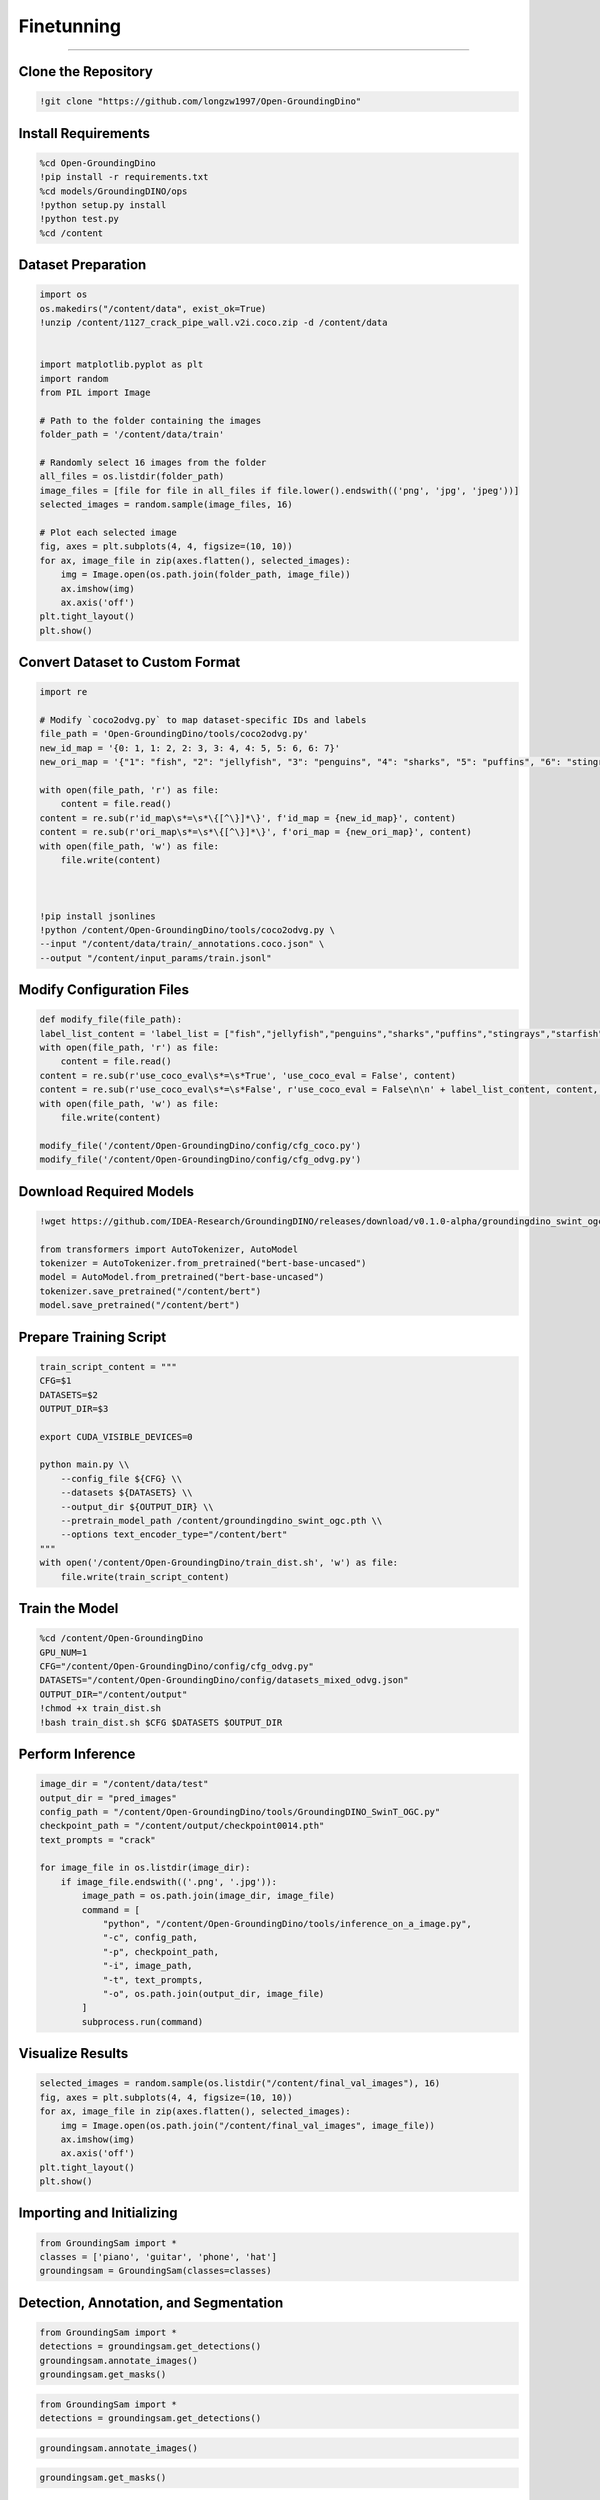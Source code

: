 Finetunning 
========================================

---------------------------------------------------------------------------------------------------------------------------------

.. raw:: html

    <p><span style="color:white;">'</p></span>
    <p style="text-align: justify;"><span style="color:#000080;"><i>  
   After implementing and running the GroundingSam model in order to annotate and segment objects (general approach), in this part of the project we will finetunned it to a specific dataset (industrial product data containing defects)

   </i></span></p>

    <p><span style="color:white;">'</p></span>

Clone the Repository
----------------------

.. code-block:: python

    !git clone "https://github.com/longzw1997/Open-GroundingDino"


.. raw:: html

    <p style="text-align: justify;"><span style="color:blue;"><i>  
    - <strong>Objective</strong>: </span><span style="color:#000080;">The repository Open-GroundingDino is cloned to access the framework for fine-tuning.
    </i></span></p>  
    <p style="text-align: justify;"><span style="color:blue;"><i> 
    - <strong>Explanation:</strong></span><span style="color:#000080;">This step clones the Open-GroundingDino repository, which contains the necessary codebase and scripts for fine-tuning the GroundingDino model.
    </i></span></p>  
    <p><span style="color:white;">'</p></span>


Install Requirements
-----------------------------

.. code-block:: python

    %cd Open-GroundingDino
    !pip install -r requirements.txt
    %cd models/GroundingDINO/ops
    !python setup.py install
    !python test.py
    %cd /content


.. raw:: html

    <p style="text-align: justify;"><span style="color:blue;"><i>  
    - <strong>Objective</strong>: </span><span style="color:#000080;">Navigate to the repository and install the required Python packages and Build the operations for GroundingDINO
    </i></span></p>  
    <p style="text-align: justify;"><span style="color:blue;"><i> 
    - <strong>Explanation:</strong></span><span style="color:#000080;">Change the working directory to the cloned repository and installs all required Python dependencies listed in the requirements.txt file.
    Compile the custom operations used by GroundingDino for model training and inference.
    </i></span></p>  
    <p><span style="color:white;">'</p></span>
 
Dataset Preparation
----------------------------

.. code-block:: python

    import os
    os.makedirs("/content/data", exist_ok=True)
    !unzip /content/1127_crack_pipe_wall.v2i.coco.zip -d /content/data


    import matplotlib.pyplot as plt
    import random
    from PIL import Image

    # Path to the folder containing the images
    folder_path = '/content/data/train'

    # Randomly select 16 images from the folder
    all_files = os.listdir(folder_path)
    image_files = [file for file in all_files if file.lower().endswith(('png', 'jpg', 'jpeg'))]
    selected_images = random.sample(image_files, 16)

    # Plot each selected image
    fig, axes = plt.subplots(4, 4, figsize=(10, 10))
    for ax, image_file in zip(axes.flatten(), selected_images):
        img = Image.open(os.path.join(folder_path, image_file))
        ax.imshow(img)
        ax.axis('off')
    plt.tight_layout()
    plt.show()




.. raw:: html

    <p style="text-align: justify;"><span style="color:blue;"><i>  
    - <strong>Objective</strong>: </span><span style="color:#000080;">The dataset in COCO format is downloaded, unzipped, and organized.
    Visualize the dataset by displaying random images.
    </i></span></p>  
    <p style="text-align: justify;"><span style="color:blue;"><i> 
    - <strong>Explanation:</strong></span><span style="color:#000080;">Creates a directory for storing the dataset and unzips the provided COCO-format dataset into this directory.
    Randomly selects 16 images from the dataset and visualizes them in a grid to ensure the data is correctly loaded.
    </i></span></p>  
    <p><span style="color:white;">'</p></span>


Convert Dataset to Custom Format
------------------------

.. code-block:: python

    import re

    # Modify `coco2odvg.py` to map dataset-specific IDs and labels
    file_path = 'Open-GroundingDino/tools/coco2odvg.py'
    new_id_map = '{0: 1, 1: 2, 2: 3, 3: 4, 4: 5, 5: 6, 6: 7}'
    new_ori_map = '{"1": "fish", "2": "jellyfish", "3": "penguins", "4": "sharks", "5": "puffins", "6": "stingrays", "7": "starfish"}'

    with open(file_path, 'r') as file:
        content = file.read()
    content = re.sub(r'id_map\s*=\s*\{[^\}]*\}', f'id_map = {new_id_map}', content)
    content = re.sub(r'ori_map\s*=\s*\{[^\}]*\}', f'ori_map = {new_ori_map}', content)
    with open(file_path, 'w') as file:
        file.write(content)
    


    !pip install jsonlines
    !python /content/Open-GroundingDino/tools/coco2odvg.py \
    --input "/content/data/train/_annotations.coco.json" \
    --output "/content/input_params/train.jsonl"



.. raw:: html

    <p style="text-align: justify;"><span style="color:blue;"><i>  
    - <strong>Objective</strong>: </span><span style="color:#000080;">Modify Dataset Mappings and Run the Conversion.
        </i></span></p>  
    <p style="text-align: justify;"><span style="color:blue;"><i> 
    - <strong>Explanation:</strong></span><span style="color:#000080;">Updates the coco2odvg.py script to correctly map dataset-specific IDs and labels for conversion.
    Converts the COCO-format annotations into the custom odvg format required for GroundingDino.
        </i></span></p>  
    <p><span style="color:white;">'</p></span>


Modify Configuration Files
-----------------------------------------------

.. code-block:: python

    def modify_file(file_path):
    label_list_content = 'label_list = ["fish","jellyfish","penguins","sharks","puffins","stingrays","starfish"]\n'
    with open(file_path, 'r') as file:
        content = file.read()
    content = re.sub(r'use_coco_eval\s*=\s*True', 'use_coco_eval = False', content)
    content = re.sub(r'use_coco_eval\s*=\s*False', r'use_coco_eval = False\n\n' + label_list_content, content, count=1)
    with open(file_path, 'w') as file:
        file.write(content)

    modify_file('/content/Open-GroundingDino/config/cfg_coco.py')
    modify_file('/content/Open-GroundingDino/config/cfg_odvg.py')




.. raw:: html

     </i></span></p>     
    <p style="text-align: justify;"><span style="color:blue;"><i> 
    - <strong>Explanation:</strong></span><span style="color:#000080;"> 
    Disables COCO evaluation and adds the dataset-specific labels in the configuration files for training.
        </i></span></p>  
    <p><span style="color:white;">'</p></span>



 
Download Required Models
---------------------------------------

.. code-block:: python

    !wget https://github.com/IDEA-Research/GroundingDINO/releases/download/v0.1.0-alpha/groundingdino_swint_ogc.pth

    from transformers import AutoTokenizer, AutoModel
    tokenizer = AutoTokenizer.from_pretrained("bert-base-uncased")
    model = AutoModel.from_pretrained("bert-base-uncased")
    tokenizer.save_pretrained("/content/bert")
    model.save_pretrained("/content/bert")




.. raw:: html
    
    <p style="text-align: justify;"><span style="color:blue;"><i> 
    - <strong>Explanation:</strong></i></span></p>Downloads the pre-trained weights for the GroundingDino model.
    Saves the tokenizer and model for BERT, which will be used during training.
        </i></span></p> 
    <p><span style="color:white;">'</p></span>


Prepare Training Script  
-------------------------------

.. code-block:: python

    train_script_content = """
    CFG=$1
    DATASETS=$2
    OUTPUT_DIR=$3

    export CUDA_VISIBLE_DEVICES=0

    python main.py \\
        --config_file ${CFG} \\
        --datasets ${DATASETS} \\
        --output_dir ${OUTPUT_DIR} \\
        --pretrain_model_path /content/groundingdino_swint_ogc.pth \\
        --options text_encoder_type="/content/bert"
    """
    with open('/content/Open-GroundingDino/train_dist.sh', 'w') as file:
        file.write(train_script_content)




.. raw:: html
   
    <p style="text-align: justify;"><span style="color:blue;"><i> 
    - <strong>Explanation:</strong></span><span style="color:#000080;">Creates a custom training script to run on a single GPU, specifying paths for weights, datasets, and output directories.
   </i></span></p>
    


    <p><span style="color:white;">'</p></span>


Train the Model
-----------------------------------

.. code-block:: python

    %cd /content/Open-GroundingDino
    GPU_NUM=1
    CFG="/content/Open-GroundingDino/config/cfg_odvg.py"
    DATASETS="/content/Open-GroundingDino/config/datasets_mixed_odvg.json"
    OUTPUT_DIR="/content/output"
    !chmod +x train_dist.sh
    !bash train_dist.sh $CFG $DATASETS $OUTPUT_DIR



.. raw:: html
   
    <p style="text-align: justify;"><span style="color:blue;"><i> 
    - <strong>Explanation:</strong></span><span style="color:#000080;">Starts the training process using the fine-tuned configurations and dataset.
      </i></span></p>
    <p><span style="color:white;">'</p></span>



Perform Inference
-----------------------------

.. code-block:: python

    image_dir = "/content/data/test"
    output_dir = "pred_images"
    config_path = "/content/Open-GroundingDino/tools/GroundingDINO_SwinT_OGC.py"
    checkpoint_path = "/content/output/checkpoint0014.pth"
    text_prompts = "crack"

    for image_file in os.listdir(image_dir):
        if image_file.endswith(('.png', '.jpg')):
            image_path = os.path.join(image_dir, image_file)
            command = [
                "python", "/content/Open-GroundingDino/tools/inference_on_a_image.py",
                "-c", config_path,
                "-p", checkpoint_path,
                "-i", image_path,
                "-t", text_prompts,
                "-o", os.path.join(output_dir, image_file)
            ]
            subprocess.run(command)



.. raw:: html

    <p style="text-align: justify;"><span style="color:blue;"><i>  
    - <strong>Objective</strong>: </span><span style="color:#000080;">
    Runs the trained model on validation images, saving predictions to the output directory.
    <p><span style="color:white;">'</p></span>



Visualize Results
---------------------------------------

.. code-block:: python

    selected_images = random.sample(os.listdir("/content/final_val_images"), 16)
    fig, axes = plt.subplots(4, 4, figsize=(10, 10))
    for ax, image_file in zip(axes.flatten(), selected_images):
        img = Image.open(os.path.join("/content/final_val_images", image_file))
        ax.imshow(img)
        ax.axis('off')
    plt.tight_layout()
    plt.show()



.. raw:: html

    <p style="text-align: justify;"><span style="color:blue;"><i>  
    - <strong>Objective</strong>: </span><span style="color:#000080;">
    Randomly selects and displays annotated images generated during inference for visual verification.
    <p><span style="color:white;">'</p></span>


Importing and Initializing
--------------------------

.. code-block:: python

    from GroundingSam import *
    classes = ['piano', 'guitar', 'phone', 'hat']
    groundingsam = GroundingSam(classes=classes)



.. raw:: html

    <p style="text-align: justify;"><span style="color:blue;"><i>  
    - <strong>Objective</strong>: </span><span style="color:#000080;">
   Import the necessary modules from the `GroundingSam` project and initialize the `GroundingSam` object with a list of classes.

        </i></span></p>     
    <p style="text-align: justify;"><span style="color:blue;"><i> 
    - <strong>Explanation:</strong></i></span></p>
    <p style="text-align: justify;"><span style="color:red;"><i>   
    - from GroundingSam import  </span><span style="color:#000080;">
    Imports all functions and classes from the `GroundingSam` module. This allows easy access to the module's functionalities.
 
    </i></span></p> 
    <p style="text-align: justify;"><span style="color:red;"><i>   
    - Classes: </span><span style="color:#000080;">  
   Defines a list of object classes to detect and annotate (in this case, 'piano', 'guitar', 'phone', 'hat').

       </i></span></p> 
    <p style="text-align: justify;"><span style="color:red;"><i>   
    - groundingsam = GroundingSam(classes=classes): </span><span style="color:#000080;">  
    Initializes the `GroundingSam` object with the specified classes. This object will be used for detection, annotation, and segmentation.

       </i></span></p> 

    <p><span style="color:white;">'</p></span>




Detection, Annotation, and Segmentation
---------------------------------------



.. code-block:: python

    from GroundingSam import *
    detections = groundingsam.get_detections()
    groundingsam.annotate_images()
    groundingsam.get_masks()

.. raw:: html

    <p style="text-align: justify;"><span style="color:blue;"><i>  
    - <strong>Objective</strong>: </span><span style="color:#000080;">
   Execute the main functions for detecting, annotating, and segmenting images.

        </i></span></p>     
    <p style="text-align: justify;"><span style="color:blue;"><i> 
    - <strong>Explanation:</strong></i></span></p>
    <p style="text-align: justify;"><span style="color:red;"><i>   
    - detections = groundingsam.get_detections()  </span><span style="color:#000080;">
    Obtains object detections for the specified classes. This method uses the model weights to detect objects in images.
  </i></span></p> 
    <p style="text-align: justify;"><span style="color:red;"><i>   
    - groundingsam.annotate_images()</span><span style="color:#000080;">  
    Annotates the images based on the obtained detections. This method adds visual annotations (such as bounding boxes) to the images to indicate detected objects.

       </i></span></p> 
    <p style="text-align: justify;"><span style="color:red;"><i>   
    - groundingsam.get_masks() </span><span style="color:#000080;">  
     Generates segmentation masks for the detected objects. This method creates pixel-wise masks for each detected object, allowing for precise segmentation.

       </i></span></p> 

    <p><span style="color:white;">'</p></span>





.. code-block:: python

    from GroundingSam import *
    detections = groundingsam.get_detections()
    

.. figure:: /Documentation/images/foundation-models/imp/1.PNG
   :width:  700
   :align: center
   :alt: Alternative Text

.. raw:: html

    <p><span style="color:white;">'</p></span>


.. code-block:: python

    groundingsam.annotate_images()



.. figure:: /Documentation/images/foundation-models/imp/2.png
   :width:  700
   :align: center
   :alt: Alternative Text


.. raw:: html

    <p><span style="color:white;">'</p></span>


.. code-block:: python

    groundingsam.get_masks()


.. figure:: /Documentation/images/foundation-models/imp/3.png
   :width:  700
   :align: center
   :alt: Alternative Text




 
Summary
-------

.. raw:: html

    <p style="text-align: justify;"><span style="color:#000080;"><i>  
    This code implements and runs the `GroundingSam` project to annotate and segment images using pre-trained models. It includes cloning the repository, installing dependencies, creating directories, downloading model weights, and executing the functions for detection, annotation, and segmentation. The images are annotated with bounding boxes and segmentation masks for the specified classes.
       </i></span></p> 